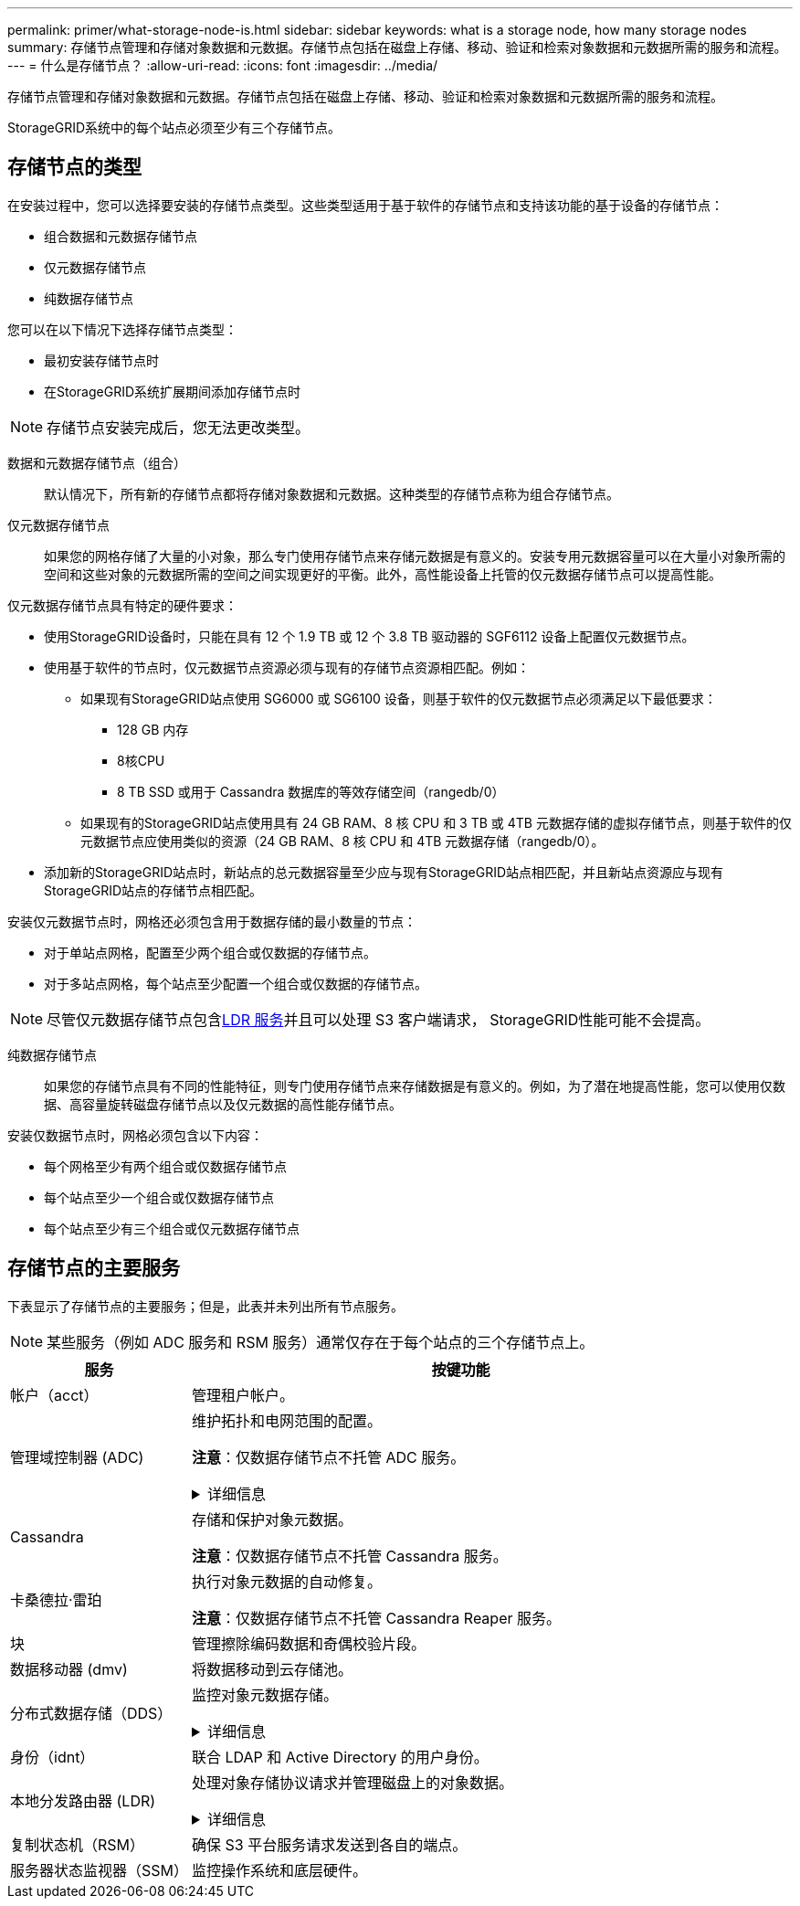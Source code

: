 ---
permalink: primer/what-storage-node-is.html 
sidebar: sidebar 
keywords: what is a storage node, how many storage nodes 
summary: 存储节点管理和存储对象数据和元数据。存储节点包括在磁盘上存储、移动、验证和检索对象数据和元数据所需的服务和流程。 
---
= 什么是存储节点？
:allow-uri-read: 
:icons: font
:imagesdir: ../media/


[role="lead"]
存储节点管理和存储对象数据和元数据。存储节点包括在磁盘上存储、移动、验证和检索对象数据和元数据所需的服务和流程。

StorageGRID系统中的每个站点必须至少有三个存储节点。



== 存储节点的类型

在安装过程中，您可以选择要安装的存储节点类型。这些类型适用于基于软件的存储节点和支持该功能的基于设备的存储节点：

* 组合数据和元数据存储节点
* 仅元数据存储节点
* 纯数据存储节点


您可以在以下情况下选择存储节点类型：

* 最初安装存储节点时
* 在StorageGRID系统扩展期间添加存储节点时



NOTE: 存储节点安装完成后，您无法更改类型。

数据和元数据存储节点（组合）:: 默认情况下，所有新的存储节点都将存储对象数据和元数据。这种类型的存储节点称为组合存储节点。
仅元数据存储节点:: 如果您的网格存储了大量的小对象，那么专门使用存储节点来存储元数据是有意义的。安装专用元数据容量可以在大量小对象所需的空间和这些对象的元数据所需的空间之间实现更好的平衡。此外，高性能设备上托管的仅元数据存储节点可以提高性能。


仅元数据存储节点具有特定的硬件要求：

* 使用StorageGRID设备时，只能在具有 12 个 1.9 TB 或 12 个 3.8 TB 驱动器的 SGF6112 设备上配置仅元数据节点。
* 使用基于软件的节点时，仅元数据节点资源必须与现有的存储节点资源相匹配。例如：
+
** 如果现有StorageGRID站点使用 SG6000 或 SG6100 设备，则基于软件的仅元数据节点必须满足以下最低要求：
+
*** 128 GB 内存
*** 8核CPU
*** 8 TB SSD 或用于 Cassandra 数据库的等效存储空间（rangedb/0）


** 如果现有的StorageGRID站点使用具有 24 GB RAM、8 核 CPU 和 3 TB 或 4TB 元数据存储的虚拟存储节点，则基于软件的仅元数据节点应使用类似的资源（24 GB RAM、8 核 CPU 和 4TB 元数据存储（rangedb/0）。


* 添加新的StorageGRID站点时，新站点的总元数据容量至少应与现有StorageGRID站点相匹配，并且新站点资源应与现有StorageGRID站点的存储节点相匹配。


安装仅元数据节点时，网格还必须包含用于数据存储的最小数量的节点：

* 对于单站点网格，配置至少两个组合或仅数据的存储节点。
* 对于多站点网格，每个站点至少配置一个组合或仅数据的存储节点。



NOTE: 尽管仅元数据存储节点包含<<ldr-service,LDR 服务>>并且可以处理 S3 客户端请求， StorageGRID性能可能不会提高。

纯数据存储节点:: 如果您的存储节点具有不同的性能特征，则专门使用存储节点来存储数据是有意义的。例如，为了潜在地提高性能，您可以使用仅数据、高容量旋转磁盘存储节点以及仅元数据的高性能存储节点。


安装仅数据节点时，网格必须包含以下内容：

* 每个网格至少有两个组合或仅数据存储节点
* 每个站点至少一个组合或仅数据存储节点
* 每个站点至少有三个组合或仅元数据存储节点




== 存储节点的主要服务

下表显示了存储节点的主要服务；但是，此表并未列出所有节点服务。


NOTE: 某些服务（例如 ADC 服务和 RSM 服务）通常仅存在于每个站点的三个存储节点上。

[cols="1a,3a"]
|===
| 服务 | 按键功能 


 a| 
帐户（acct）
 a| 
管理租户帐户。



 a| 
管理域控制器 (ADC)
 a| 
维护拓扑和电网范围的配置。

*注意*：仅数据存储节点不托管 ADC 服务。

.详细信息
[%collapsible]
====
管理域控制器 (ADC) 服务对网格节点及其相互之间的连接进行验证。  ADC 服务托管在一个站点的至少三个存储节点上。

ADC 服务维护拓扑信息，包括服务的位置和可用性。当一个网格节点需要来自另一个网格节点的信息或需要另一个网格节点执行的操作时，它会联系 ADC 服务来找到最佳的网格节点来处理其请求。此外，ADC 服务保留了StorageGRID部署的配置包的副本，允许任何网格节点检索当前配置信息。

为了促进分布式和孤立操作，每个 ADC 服务都会与StorageGRID系统中的其他 ADC 服务同步证书、配置包以及有关服务和拓扑的信息。

一般来说，所有网格节点都与至少一个 ADC 服务保持连接。这确保了网格节点始终能够访问最新信息。当网格节点连接时，它们会缓存其他网格节点的证书，使得系统即使在 ADC 服务不可用时也能继续与已知的网格节点一起运行。新的网格节点只能使用 ADC 服务建立连接。

每个网格节点的连接使得 ADC 服务能够收集拓扑信息。该网格节点信息包括 CPU 负载、可用磁盘空间（如果有存储）、支持的服务以及网格节点的站点 ID。其他服务通过拓扑查询向 ADC 服务询问拓扑信息。  ADC 服务使用从StorageGRID系统收到的最新信息来响应每个查询。

====


 a| 
Cassandra
 a| 
存储和保护对象元数据。

*注意*：仅数据存储节点不托管 Cassandra 服务。



 a| 
卡桑德拉·雷珀
 a| 
执行对象元数据的自动修复。

*注意*：仅数据存储节点不托管 Cassandra Reaper 服务。



 a| 
块
 a| 
管理擦除编码数据和奇偶校验片段。



 a| 
数据移动器 (dmv)
 a| 
将数据移动到云存储池。



 a| 
分布式数据存储（DDS）
 a| 
监控对象元数据存储。

.详细信息
[%collapsible]
====
每个存储节点都包含分布式数据存储 (DDS) 服务。该服务与 Cassandra 数据库交互，对存储在StorageGRID系统中的对象元数据执行后台任务。

DDS 服务跟踪进入StorageGRID系统的对象总数以及通过系统支持的每个接口 (S3) 提取的对象总数。

====


 a| 
身份（idnt）
 a| 
联合 LDAP 和 Active Directory 的用户身份。



 a| 
[[ldr-service]]本地分发路由器 (LDR)
 a| 
处理对象存储协议请求并管理磁盘上的对象数据。

.详细信息
[%collapsible]
====
每个_组合_、_仅数据_和_仅元数据_存储节点都包括本地分发路由器 (LDR) 服务。该服务处理内容传输功能，包括数据存储、路由和请求处理。  LDR 服务通过处理数据传输负载和数据流量功能完成了StorageGRID系统的大部分艰苦工作。

LDR 服务处理以下任务：

* 查询
* 信息生命周期管理 (ILM) 活动
* 对象删除
* 对象数据存储
* 从另一个 LDR 服务（存储节点）传输对象数据
* 数据存储管理
* S3协议接口


LDR 服务还将每个 S3 对象映射到其唯一的 UUID。

对象存储:: LDR 服务的底层数据存储被划分为固定数量的对象存储（也称为存储卷）。每个对象存储都是一个单独的挂载点。
+
--
存储节点中的对象存储由从 0000 到 002F 的十六进制数标识，该数字称为卷 ID。第一个对象存储（卷 0）中保留了空间，用于存储 Cassandra 数据库中的对象元数据；该卷上的任何剩余空间都用于存储对象数据。所有其他对象存储专门用于对象数据，其中包括复制的副本和擦除编码片段。

为了确保复制副本的空间使用均匀，给定对象的对象数据将根据可用存储空间存储到一个对象存储中。当对象存储填满容量时，剩余的对象存储将继续存储对象，直到存储节点上没有更多空间。

--
元数据保护:: StorageGRID将对象元数据存储在 Cassandra 数据库中，该数据库与 LDR 服务交互。
+
--
为了确保冗余并防止丢失，每个站点都保留了三个对象元数据副本。此复制不可配置且自动执行。有关详细信息，请参阅link:../admin/managing-object-metadata-storage.html["管理对象元数据存储"] 。

--


====


 a| 
复制状态机（RSM）
 a| 
确保 S3 平台服务请求发送到各自的端点。



 a| 
服务器状态监视器（SSM）
 a| 
监控操作系统和底层硬件。

|===